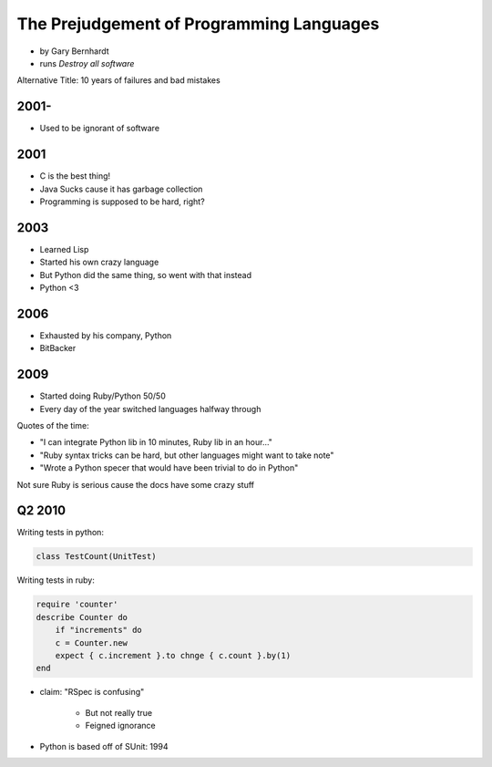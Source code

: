 ==========================================
The Prejudgement of Programming Languages
==========================================

* by Gary Bernhardt
* runs `Destroy all software`

Alternative Title: 10 years of failures and bad mistakes

2001-
=====

* Used to be ignorant of software

2001
====

* C is the best thing!
* Java Sucks cause it has garbage collection
* Programming is supposed to be hard, right?

2003
====

* Learned Lisp
* Started his own crazy language
* But Python did the same thing, so went with that instead
* Python <3

2006
=====

* Exhausted by his company, Python
* BitBacker


2009
====

* Started doing Ruby/Python 50/50
* Every day of the year switched languages halfway through

Quotes of the time:

* "I can integrate Python lib in 10 minutes, Ruby lib in an hour..."
* "Ruby syntax tricks can be hard, but other languages might want to take note"
* "Wrote a Python specer that would have been trivial to do in Python"

Not sure Ruby is serious cause the docs have some crazy stuff

Q2 2010
=======================

Writing tests in python:

.. sourcecode:: python

    class TestCount(UnitTest)

Writing tests in ruby:

.. sourcecode:: ruby

    require 'counter'
    describe Counter do
        if "increments" do
        c = Counter.new
        expect { c.increment }.to chnge { c.count }.by(1)
    end
    
    
* claim: "RSpec is confusing" 

    * But not really true
    * Feigned ignorance
    
* Python is based off of SUnit: 1994